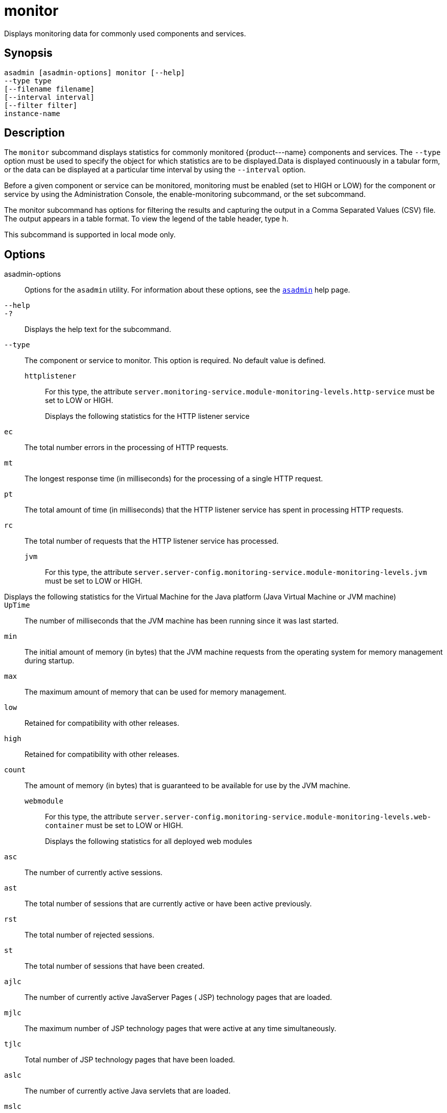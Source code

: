 [[monitor]]
= monitor

Displays monitoring data for commonly used components and services.

[[synopsis]]
== Synopsis

[source,shell]
----
asadmin [asadmin-options] monitor [--help] 
--type type 
[--filename filename] 
[--interval interval] 
[--filter filter] 
instance-name
----

[[description]]
== Description

The `monitor` subcommand displays statistics for commonly monitored \{product---name} components and services. The `--type` option must be
used to specify the object for which statistics are to be displayed.Data is displayed continuously in a tabular form, or the data can be
displayed at a particular time interval by using the `--interval` option.

Before a given component or service can be monitored, monitoring must be enabled (set to HIGH or LOW) for the component or service by using the
Administration Console, the enable-monitoring subcommand, or the set subcommand.

The monitor subcommand has options for filtering the results and capturing the output in a Comma Separated Values (CSV) file. The output
appears in a table format. To view the legend of the table header, type `h`.

This subcommand is supported in local mode only.

[[options]]
== Options

asadmin-options::
  Options for the `asadmin` utility. For information about these options, see the xref:asadmin.adoc#asadmin-1m[`asadmin`] help page.
`--help`::
`-?`::
  Displays the help text for the subcommand.
`--type`::
  The component or service to monitor. This option is required. No default value is defined. +
  `httplistener`;;
    For this type, the attribute `server.monitoring-service.module-monitoring-levels.http-service` must be set to LOW or HIGH. +
    Displays the following statistics for the HTTP listener service:::
    `ec`::
      The total number errors in the processing of HTTP requests.
    `mt`::
      The longest response time (in milliseconds) for the processing of a single HTTP request.
    `pt`::
      The total amount of time (in milliseconds) that the HTTP listener service has spent in processing HTTP requests.
    `rc`::
      The total number of requests that the HTTP listener service has processed.
  `jvm`;;
    For this type, the attribute `server.server-config.monitoring-service.module-monitoring-levels.jvm` must be set to LOW or HIGH. +
    Displays the following statistics for the Virtual Machine for the Java platform (Java Virtual Machine or JVM machine)::
    `UpTime`::
      The number of milliseconds that the JVM machine has been running since it was last started.
    `min`::
      The initial amount of memory (in bytes) that the JVM machine requests from the operating system for memory management during startup.
    `max`::
      The maximum amount of memory that can be used for memory management.
    `low`::
      Retained for compatibility with other releases.
    `high`::
      Retained for compatibility with other releases.
    `count`::
      The amount of memory (in bytes) that is guaranteed to be available for use by the JVM machine.
  `webmodule`;;
    For this type, the attribute `server.server-config.monitoring-service.module-monitoring-levels.web-container` must be set to LOW or HIGH. +
    Displays the following statistics for all deployed web modules:::
    `asc`::
      The number of currently active sessions.
    `ast`::
      The total number of sessions that are currently active or have been active previously.
    `rst`::
      The total number of rejected sessions.
    `st`::
      The total number of sessions that have been created.
    `ajlc`::
      The number of currently active JavaServer Pages ( JSP) technology pages that are loaded.
    `mjlc`::
      The maximum number of JSP technology pages that were active at any time simultaneously.
    `tjlc`::
      Total number of JSP technology pages that have been loaded.
    `aslc`::
      The number of currently active Java servlets that are loaded.
    `mslc`::
      The maximum number of Java servlets that were active at any time simultaneously.
    `tslc`::
      The total number of Java servlets that have been loaded.
`--filename`::
  Do not specify this option. This option is retained for compatibility with earlier releases. If you specify this option, a syntax error does
  not occur. Instead, the subcommand runs successfully and displays a warning message that the option is ignored.
`--interval`::
  The interval in seconds before capturing monitoring attributes. The interval must be greater than 0. The monitoring attributes are
  displayed on `stdout` until you type Control-C or `q`. The default value is 30.
`--filter`::
  Do not specify this option. This option is retained for compatibility with earlier releases. If you specify this option, a syntax error does
  not occur. Instead, the subcommand runs successfully and displays a warning message that the option is ignored.

[[operands]]
== Operands

instance-name::
  The server instance for which to view monitoring data. The default value is `server`.

[[examples]]
== Examples

*Example 1 Displaying Monitoring Statistics by Interval*

This example displays monitoring data for the JVM machine every 2000 seconds.

[source,shell]
----
asadmin> monitor --type=jvm --interval 2000 server
                               JVM Monitoring
UpTime(ms)                          Heap and NonHeap Memory(bytes)          
current                   min        max        low        high       count     
957843                    29523968   188284928  0          0          60370944  

q
Command monitor executed successfully.
----

*Example 2 Filtering the Monitoring Data*

This example uses the filter option to show `http-listener-1` statistics.

[source,shell]
----
asadmin> monitor --type httplistener --filter http-listener-1 server

                   HTTP Listener Monitoring: http-listener-1
br   bs   c200 c2xx c302 c304 c3xx c400 c401 c403 c404 c4xx c503 c5xx coc  co 
ctc  ctb  ec   moc  mst  mt   mtm  mst  pt   rc
0    0    0    0    0    3    3    0    0    0    0    0    0    0    0    0 
2    0    0    1    20   20   2    2    6    3
----

To see the legend for the table headings, type `h`.

[source,shell]
----
******************************************************************************************
* br   = Cumulative value of the Bytes received by each of the Request Processors        *
* bs   = Cumulative value of the Bytes sent by each of the Request Processors            *
* c200 = Number of responses with a status code equal to 200                             *
* c2xx = Number of responses with a status code in the 2xx range                         *
* c302 = Number of responses with a status code equal to 302                             *
* c304 = Number of responses with a status code equal to 304                             *
* c3xx = Number of responses with a status code in the 3xx range                         *
* c400 = Number of responses with a status code equal to 400                             *
* c401 = Number of responses with a status code equal to 401                             *
* c403 = Number of responses with a status code equal to 403                             *
* c404 = Number of responses with a status code equal to 404                             *
* c4xx = Number of responses with a status code equal to 4xx                             *
* c504 = Number of responses with a status code equal to 504                             *
* c5xx = Number of responses with a status code equal to 5xx                             *
* coc  = Number of open connections                                                      *
* co   = Number of responses with a status code outside the 2xx, 3xx, 4xx, and 5xx range *
* ctc  = Number of request processing threads currently in the listener thread pool      *
* ctb  = Number of request processing threads currently in use in the listener thread    *
*        pool serving requests                                                           *
* ec   = Number of responses with a status code equal to 400                             *
* moc  = Maximum number of open connections                                              *
* mst  = Minimum number of request processing threads that will be created at listener   *
*        startup time and maintained as spare threads above the current thread count     *
* mt   = Maximum number of request processing threads that are created by the listener   *
* mtm  = Provides the longest response time for a request - not a cumulative value, but  *
*        the largest response time from among the response times                         *
* pt   = Cumulative value of the times taken to process each request. The processing     *
*        time is the average of request processing times over the request count          *
* rc   = Cumulative number of the requests processed so far                              *
******************************************************************************************
----

[[exit-status]]
== Exit Status

0::
  subcommand executed successfully
1::
  error in executing the subcommand

*See Also*

* xref:asadmin.adoc#asadmin-1m[`asadmin`],
* xref:enable-monitoring.adoc#enable-monitoring[`enable-monitoring`],
* xref:disable-monitoring.adoc#disable-monitoring[`disable-monitoring`],
* xref:set.adoc#set[`set`]
* xref:monitoring.adoc#monitoring[`monitoring`]
* xref:docs:administration-guide:monitoring.adoc#administering-the-monitoring-service[Administering the Monitoring Service] in Payara
Server Administration Guide




